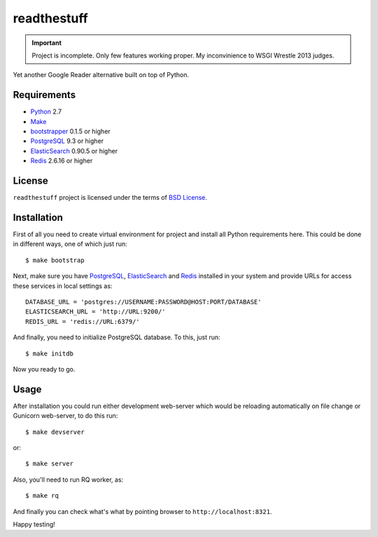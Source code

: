 ============
readthestuff
============

.. important:: Project is incomplete. Only few features working proper.
   My inconvinience to WSGI Wrestle 2013 judges.

Yet another Google Reader alternative built on top of Python.

Requirements
============

* `Python <http://www.python.org/>`_ 2.7
* `Make <http://www.gnu.org/software/make>`_
* `bootstrapper <http://pypi.python.org/pypi/bootstrapper>`_ 0.1.5 or higher
* `PostgreSQL <http://www.postgresql.org/>`_ 9.3 or higher
* `ElasticSearch <http://elasticsearch.org/>`_ 0.90.5 or higher
* `Redis <http://redis.io/>`_ 2.6.16 or higher

License
=======

``readthestuff`` project is licensed under the terms of `BSD License
<https://github.com/playpauseandstop/readthestuff/blob/LICENSE>`_.

Installation
============

First of all you need to create virtual environment for project and install
all Python requirements here. This could be done in different ways, one of
which just run::

    $ make bootstrap

Next, make sure you have `PostgreSQL`_, `ElasticSearch`_ and `Redis`_ installed
in your system and provide URLs for access these services in local settings
as::

    DATABASE_URL = 'postgres://USERNAME:PASSWORD@HOST:PORT/DATABASE'
    ELASTICSEARCH_URL = 'http://URL:9200/'
    REDIS_URL = 'redis://URL:6379/'

And finally, you need to initialize PostgreSQL database. To this, just run::

    $ make initdb

Now you ready to go.

Usage
=====

After installation you could run either development web-server which would be
reloading automatically on file change or Gunicorn web-server, to do this run::

    $ make devserver

or::

    $ make server

Also, you'll need to run RQ worker, as::

    $ make rq

And finally you can check what's what by pointing browser to
``http://localhost:8321``.

Happy testing!
